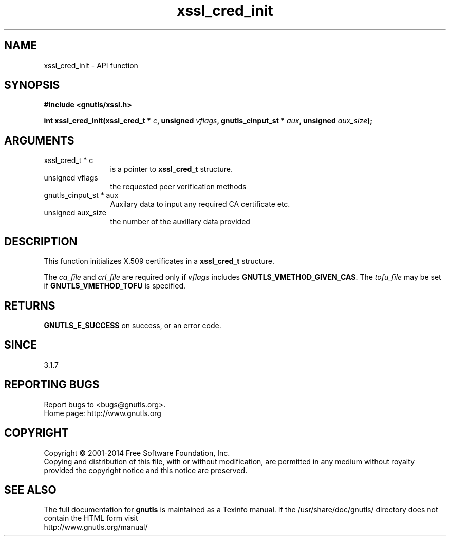 .\" DO NOT MODIFY THIS FILE!  It was generated by gdoc.
.TH "xssl_cred_init" 3 "3.2.8" "gnutls" "gnutls"
.SH NAME
xssl_cred_init \- API function
.SH SYNOPSIS
.B #include <gnutls/xssl.h>
.sp
.BI "int xssl_cred_init(xssl_cred_t * " c ", unsigned " vflags ", gnutls_cinput_st * " aux ", unsigned " aux_size ");"
.SH ARGUMENTS
.IP "xssl_cred_t * c" 12
is a pointer to \fBxssl_cred_t\fP structure.
.IP "unsigned vflags" 12
the requested peer verification methods
.IP "gnutls_cinput_st * aux" 12
Auxilary data to input any required CA certificate etc.
.IP "unsigned aux_size" 12
the number of the auxillary data provided
.SH "DESCRIPTION"
This function initializes X.509 certificates in 
a \fBxssl_cred_t\fP structure.

The  \fIca_file\fP and  \fIcrl_file\fP are required only if  \fIvflags\fP includes
\fBGNUTLS_VMETHOD_GIVEN_CAS\fP. The  \fItofu_file\fP may be set if 
\fBGNUTLS_VMETHOD_TOFU\fP is specified.
.SH "RETURNS"
\fBGNUTLS_E_SUCCESS\fP on success, or an error code.
.SH "SINCE"
3.1.7
.SH "REPORTING BUGS"
Report bugs to <bugs@gnutls.org>.
.br
Home page: http://www.gnutls.org

.SH COPYRIGHT
Copyright \(co 2001-2014 Free Software Foundation, Inc.
.br
Copying and distribution of this file, with or without modification,
are permitted in any medium without royalty provided the copyright
notice and this notice are preserved.
.SH "SEE ALSO"
The full documentation for
.B gnutls
is maintained as a Texinfo manual.
If the /usr/share/doc/gnutls/
directory does not contain the HTML form visit
.B
.IP http://www.gnutls.org/manual/
.PP
